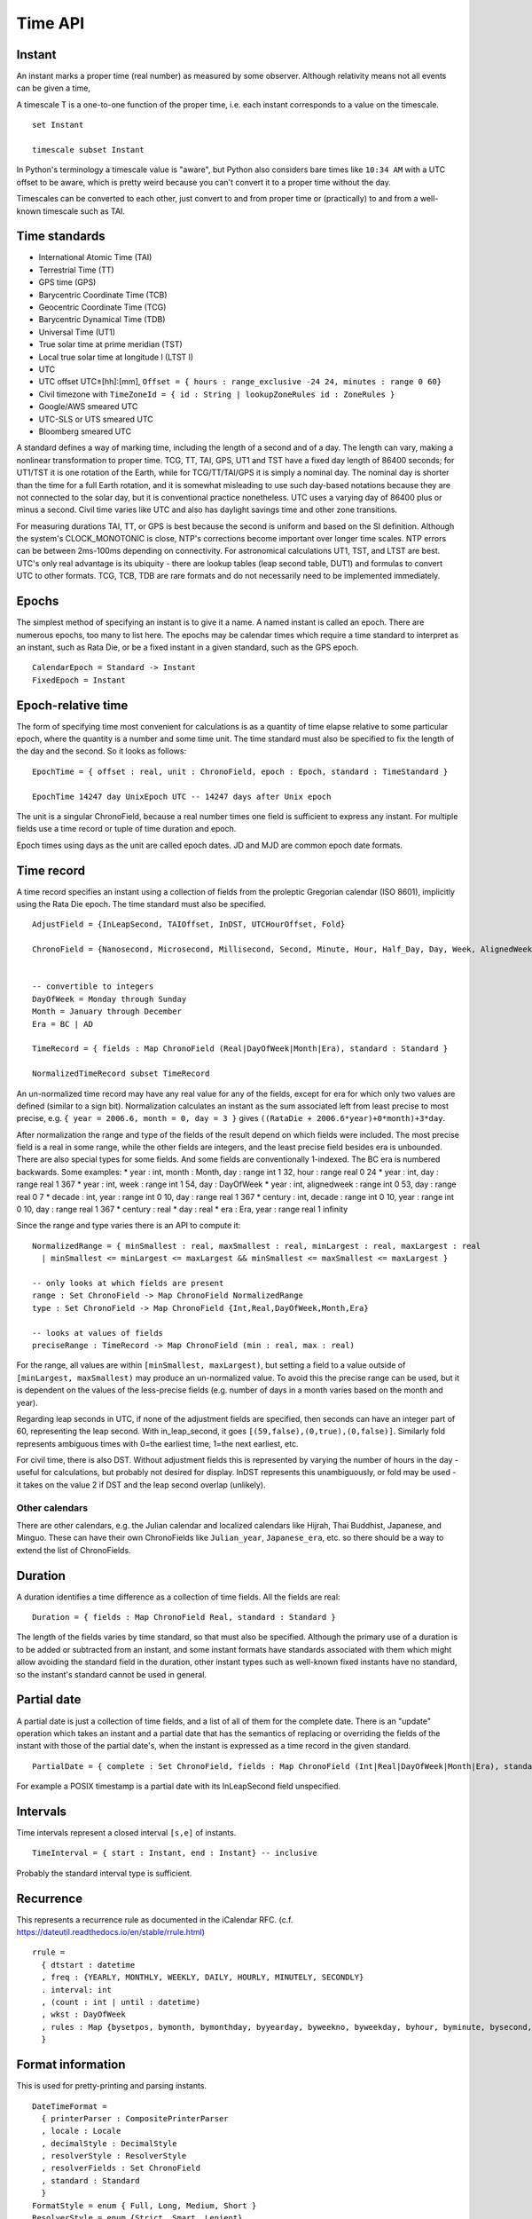 Time API
########

Instant
=======

An instant marks a proper time (real number) as measured by some observer.  Although relativity means not all events can be given a time,

A timescale T is a one-to-one function of the proper time, i.e. each instant corresponds to a value on the timescale.

::

  set Instant

  timescale subset Instant

In Python's terminology a timescale value is "aware", but Python also considers bare times like ``10:34 AM`` with a UTC offset to be aware, which is pretty weird because you can't convert it to a proper time without the day.

Timescales can be converted to each other, just convert to and from proper time or (practically) to and from a well-known timescale such as TAI.

Time standards
==============

* International Atomic Time (TAI)
* Terrestrial Time (TT)
* GPS time (GPS)
* Barycentric Coordinate Time (TCB)
* Geocentric Coordinate Time (TCG)
* Barycentric Dynamical Time (TDB)
* Universal Time (UT1)
* True solar time at prime meridian (TST)
* Local true solar time at longitude l (LTST l)
* UTC
* UTC offset UTC±[hh]:[mm], ``Offset = { hours : range_exclusive -24 24, minutes : range 0 60}``
* Civil timezone with ``TimeZoneId = { id : String | lookupZoneRules id : ZoneRules }``
* Google/AWS smeared UTC
* UTC-SLS or UTS smeared UTC
* Bloomberg smeared UTC

A standard defines a way of marking time, including the length of a second and of a day. The length can vary, making a nonlinear transformation to proper time. TCG, TT, TAI, GPS, UT1 and TST have a fixed day length of 86400 seconds; for UT1/TST it is one rotation of the Earth, while for TCG/TT/TAI/GPS it is simply a nominal day. The nominal day is shorter than the time for a full Earth rotation, and it is somewhat misleading to use such day-based notations because they are not connected to the solar day, but it is conventional practice nonetheless. UTC uses a varying day of 86400 plus or minus a second. Civil time varies like UTC and also has daylight savings time and other zone transitions.

For measuring durations TAI, TT, or GPS is best because the second is uniform and based on the SI definition. Although the system's CLOCK_MONOTONIC is close, NTP's corrections become important over longer time scales. NTP errors can be between 2ms-100ms depending on connectivity. For astronomical calculations UT1, TST, and LTST are best. UTC's only real advantage is its ubiquity - there are lookup tables (leap second table, DUT1) and formulas to convert UTC to other formats. TCG, TCB, TDB are rare formats and do not necessarily need to be implemented immediately.

Epochs
======

The simplest method of specifying an instant is to give it a name. A named instant is called an epoch. There are numerous epochs, too many to list here. The epochs may be calendar times which require a time standard to interpret as an instant, such as Rata Die, or be a fixed instant in a given standard, such as the GPS epoch.

::

  CalendarEpoch = Standard -> Instant
  FixedEpoch = Instant

Epoch-relative time
===================

The form of specifying time most convenient for calculations is as a quantity of time elapse relative to some particular epoch, where the quantity is a number and some time unit. The time standard must also be specified to fix the length of the day and the second. So it looks as follows:

::

  EpochTime = { offset : real, unit : ChronoField, epoch : Epoch, standard : TimeStandard }

  EpochTime 14247 day UnixEpoch UTC -- 14247 days after Unix epoch

The unit is a singular ChronoField, because a real number times one field is sufficient to express any instant. For multiple fields use a time record or tuple of time duration and epoch.

Epoch times using days as the unit are called epoch dates. JD and MJD are common epoch date formats.

Time record
===========

A time record specifies an instant using a collection of fields from the proleptic Gregorian calendar (ISO 8601), implicitly using the Rata Die epoch. The time standard must also be specified.

::

  AdjustField = {InLeapSecond, TAIOffset, InDST, UTCHourOffset, Fold}

  ChronoField = {Nanosecond, Microsecond, Millisecond, Second, Minute, Hour, Half_Day, Day, Week, AlignedWeek, Month, Quarter, Year, JulianAstroYear, BesselianAstroYear, Decade, Century, Millennium, Era} union AdjustField


  -- convertible to integers
  DayOfWeek = Monday through Sunday
  Month = January through December
  Era = BC | AD

  TimeRecord = { fields : Map ChronoField (Real|DayOfWeek|Month|Era), standard : Standard }

  NormalizedTimeRecord subset TimeRecord

An un-normalized time record may have any real value for any of the fields, except for era for which only two values are defined (similar to a sign bit). Normalization calculates an instant as the sum associated left from least precise to most precise, e.g. ``{ year = 2006.6, month = 0, day = 3 }`` gives ``((RataDie + 2006.6*year)+0*month)+3*day``.

After normalization the range and type of the fields of the result depend on which fields were included. The most precise field is a real in some range, while the other fields are integers, and the least precise field besides era is unbounded. There are also special types for some fields. And some fields are conventionally 1-indexed. The BC era is numbered backwards. Some examples:
* year : int, month : Month, day : range int 1 32, hour : range real 0 24
* year : int, day : range real 1 367
* year : int, week : range int 1 54, day : DayOfWeek
* year : int, alignedweek : range int 0 53, day : range real 0 7
* decade : int, year : range int 0 10, day : range real 1 367
* century : int, decade : range int 0 10, year : range int 0 10, day : range real 1 367
* century : real
* day : real
* era : Era, year : range real 1 infinity

Since the range and type varies there is an API to compute it:

::

  NormalizedRange = { minSmallest : real, maxSmallest : real, minLargest : real, maxLargest : real
    | minSmallest <= minLargest <= maxLargest && minSmallest <= maxSmallest <= maxLargest }

  -- only looks at which fields are present
  range : Set ChronoField -> Map ChronoField NormalizedRange
  type : Set ChronoField -> Map ChronoField {Int,Real,DayOfWeek,Month,Era}

  -- looks at values of fields
  preciseRange : TimeRecord -> Map ChronoField (min : real, max : real)

For the range, all values are within ``[minSmallest, maxLargest)``, but setting a field to a value outside of ``[minLargest, maxSmallest)`` may produce an un-normalized value. To avoid this the precise range can be used, but it is dependent on the values of the less-precise fields (e.g. number of days in a month varies based on the month and year).

Regarding leap seconds in UTC, if none of the adjustment fields are specified, then seconds can have an integer part of 60, representing the leap second. With in_leap_second, it goes ``[(59,false),(0,true),(0,false)]``. Similarly fold represents ambiguous times with 0=the earliest time, 1=the next earliest, etc.

For civil time, there is also DST. Without adjustment fields this is represented by varying the number of hours in the day - useful for calculations, but probably not desired for display. InDST represents this unambiguously, or fold may be used - it takes on the value 2 if DST and the leap second overlap (unlikely).

Other calendars
---------------

There are other calendars, e.g. the Julian calendar and localized calendars like Hijrah, Thai Buddhist, Japanese, and Minguo. These can have their own ChronoFields like ``Julian_year``, ``Japanese_era``, etc. so there should be a way to extend the list of ChronoFields.

Duration
========

A duration identifies a time difference as a collection of time fields. All the fields are real:

::

  Duration = { fields : Map ChronoField Real, standard : Standard }

The length of the fields varies by time standard, so that must also be specified. Although the primary use of a duration is to be added or subtracted from an instant, and some instant formats have standards associated with them which might allow avoiding the standard field in the duration, other instant types such as well-known fixed instants have no standard, so the instant's standard cannot be used in general.

Partial date
============

A partial date is just a collection of time fields, and a list of all of them for the complete date. There is an "update" operation which takes an instant and a partial date that has the semantics of replacing or overriding the fields of the instant with those of the partial date's, when the instant is expressed as a time record in the given standard.

::

  PartialDate = { complete : Set ChronoField, fields : Map ChronoField (Int|Real|DayOfWeek|Month|Era), standard : Standard }

For example a POSIX timestamp is a partial date with its InLeapSecond field unspecified.

Intervals
=========

Time intervals represent a closed interval ``[s,e]`` of instants.

::

  TimeInterval = { start : Instant, end : Instant} -- inclusive

Probably the standard interval type is sufficient.

Recurrence
==========

This represents a recurrence rule as documented in the iCalendar RFC. (c.f. https://dateutil.readthedocs.io/en/stable/rrule.html)

::

  rrule =
    { dtstart : datetime
    , freq : {YEARLY, MONTHLY, WEEKLY, DAILY, HOURLY, MINUTELY, SECONDLY}
    . interval: int
    , (count : int | until : datetime)
    , wkst : DayOfWeek
    , rules : Map {bysetpos, bymonth, bymonthday, byyearday, byweekno, byweekday, byhour, byminute, bysecond, byeaster} [int]
    }

Format information
==================

This is used for pretty-printing and parsing instants.

::

  DateTimeFormat =
    { printerParser : CompositePrinterParser
    , locale : Locale
    , decimalStyle : DecimalStyle
    , resolverStyle : ResolverStyle
    , resolverFields : Set ChronoField
    , standard : Standard
    }
  FormatStyle = enum { Full, Long, Medium, Short }
  ResolverStyle = enum {Strict, Smart, Lenient}
  -- strict: reject invalid values
  -- smart: day-of-month 32 is clipped to day 30 or 31
  -- lenient: month 15 is treated as being 3 months after month 12.
  SignStyle = enum {Normal, Always, Never, Not_Negative, Exceeds_Pad}
  -- Normal: -1, 2
  -- Always: -1, +2
  -- Never: 1, 2
  -- Not_Negative: exception, 2
  -- Exceeds_Pad: Normal but output the sign if the value exceeds the pad width.
  -- In lenient parsing, any sign will be accepted unless the width is fixed,
  -- with the absence of a sign treated as a positive number.
  TextStyle = enum {Full, Full_Standalone, Short, Short_Standalone, Narrow, Narrow_Standalone}
  -- standalone does not apply to English, but in other languages you have "MarchX" and "MarchY 2, 2003"

Time zones
==========

Civil time standards refer to a time zone database for the UTC offset using a time zone ID string.

A time zone is a list of transitions:

::

  ZoneOffsetTransition =
    { instant : Instant
    , offsetBefore : Offset
    , offsetAfter : Offset
    }

At the instant given the offset changes from before to after.

Most transitions follow a regular pattern, so are given by a rule:

::

  ZoneOffsetTransitionRule =
    { month : Month, dayOfMonth : i8, dow : DayOfWeek, time : LocalTime, timeEndOfDay : boolean
    , timeDefinition : TimeDefinition, standardOffset : ZoneOffset
    , offsetBefore : ZoneOffset
    , offsetAfter : ZoneOffset
    }

So overall Java uses this thing for a time zone:

::

  ZoneRules =
    { standardTransitions : [Instant]
    , standardOffsets : [ZoneOffset] | length standardOffsets = length standardTransitions + 1
    , savingsLocalTransitions : [LocalDateTime] | length savingsLocalTransitions = length wallOffsets * 2
    , wallOffsets : [ZoneOffset]
    , savingsInstantTransitions : [i64] | length savingsInstantTransitions = length wallOffsets
    , lastRules : [ZoneOffsetTransitionRule]
    }

TODO: Checkout Python zoneinfo, whatever Rust does, etc. for a better API

The JSR-310 `ThreeTen <https://www.threeten.org/>`__ library in `Java <https://docs.oracle.com/en/java/javase/16/docs/api/java.base/java/time/package-summary.html>`__ seems to have undergone the most peer review. It relies heavily on ISO 8601. Another is http://time4j.net/. For some reason these are all Java. Rust has a basic thing in `std <https://doc.rust-lang.org/std/time/index.html>`__. There is a more complete Rust library but the author is `opinionated <https://github.com/time-rs/time/issues/406#issuecomment-989753838>`__.


OS interface
============

A few functions:
* guess civil time standard of the system (it's a guess because the system could be crazy)
* get the current system time as an instant (possible because OS's have leap second APIs to allow converting to TAI)

System time formats are generally instants, but some don't specify enough information or are durations.
